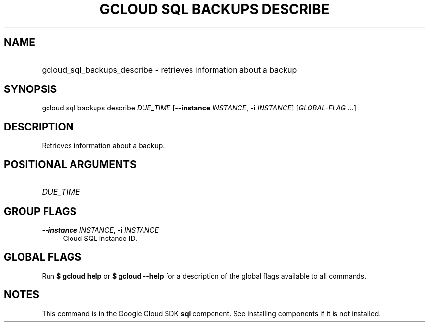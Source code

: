.TH "GCLOUD SQL BACKUPS DESCRIBE" "1" "" "" ""
.ie \n(.g .ds Aq \(aq
.el       .ds Aq '
.nh
.ad l
.SH "NAME"
.HP
gcloud_sql_backups_describe \- retrieves information about a backup
.SH "SYNOPSIS"
.sp
gcloud sql backups describe \fIDUE_TIME\fR [\fB\-\-instance\fR \fIINSTANCE\fR, \fB\-i\fR \fIINSTANCE\fR] [\fIGLOBAL\-FLAG \&...\fR]
.SH "DESCRIPTION"
.sp
Retrieves information about a backup\&.
.SH "POSITIONAL ARGUMENTS"
.HP
\fIDUE_TIME\fR
.RE
.SH "GROUP FLAGS"
.PP
\fB\-\-instance\fR \fIINSTANCE\fR, \fB\-i\fR \fIINSTANCE\fR
.RS 4
Cloud SQL instance ID\&.
.RE
.SH "GLOBAL FLAGS"
.sp
Run \fB$ \fR\fBgcloud\fR\fB help\fR or \fB$ \fR\fBgcloud\fR\fB \-\-help\fR for a description of the global flags available to all commands\&.
.SH "NOTES"
.sp
This command is in the Google Cloud SDK \fBsql\fR component\&. See installing components if it is not installed\&.
